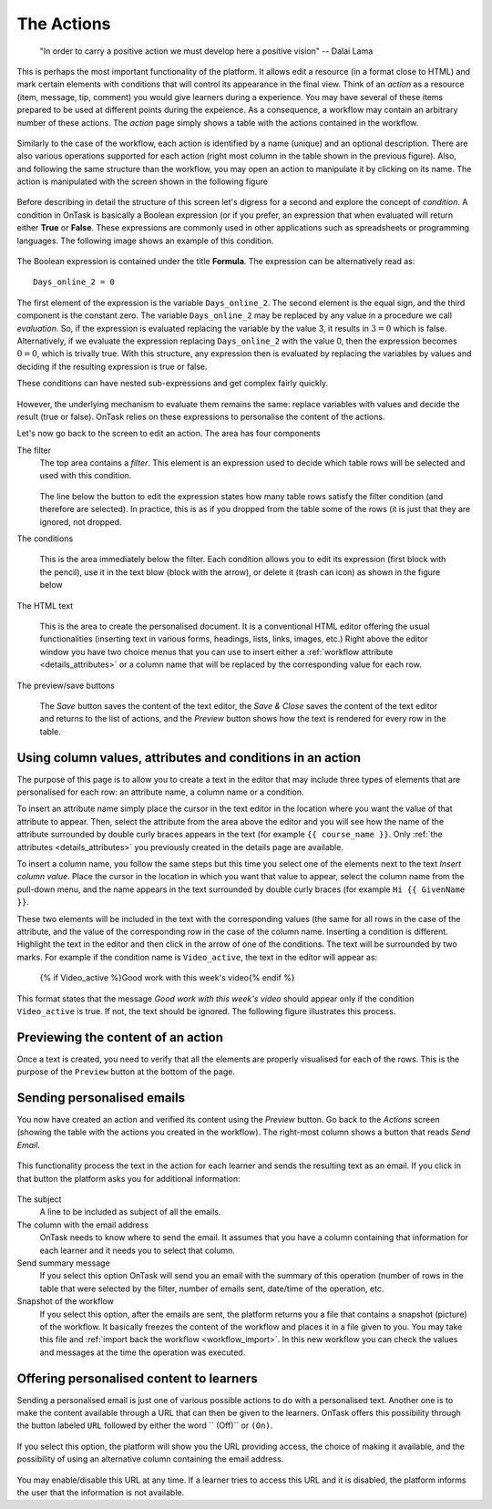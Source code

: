 .. _action:

The Actions
-----------

    "In order to carry a positive action we must develop here a positive
    vision"
    -- Dalai Lama

This is perhaps the most important functionality of the platform. It allows edit a resource (in a format close to HTML) and mark certain elements with conditions that will control its appearance in the final view. Think of an *action* as a resource (item, message, tip, comment) you would give learners during a experience. You may have several of these items prepared to be used at different points during the expeience. As a consequence, a workflow may contain an arbitrary number of these actions. The *action* page simply shows a table with the actions contained in the workflow.

.. figure:: images/Ontask____Actions.png
   :align: center
   :width: 100%

Similarly to the case of the workflow, each action is identified by a name (unique) and an optional description. There are also various operations supported for each action (right most column in the table shown in the previous figure). Also, and following the same structure than the workflow, you may open an action to manipulate it by clicking on its name. The action is manipulated with the screen shown in the following figure

.. figure:: images/Ontask____Edit_action1.png
   :align: center
   :width: 100%

Before describing in detail the structure of this screen let's digress for a second and explore the concept of *condition*. A condition in OnTask is basically a Boolean expression (or if you prefer, an expression that when evaluated will return either **True** or **False**. These expressions are commonly used in other applications such as spreadsheets or programming languages. The following image shows an example of this condition.

.. figure:: images/Ontask____Edit_action_filter.png
   :align: center

The Boolean expression is contained under the title **Formula**. The expression can be alternatively read as::

  Days_online_2 = 0

The first element of the expression is the variable ``Days_online_2``. The second element is the equal sign, and the third component is the constant zero. The variable ``Days_online_2`` may be replaced by any value in a procedure we call *evaluation*. So, if the expression is evaluated replacing the variable by the value 3, it results in :math:`3 = 0` which is false. Alternatively, if we evaluate the expression replacing ``Days_online_2`` with the value 0, then the expression becomes :math:`0 = 0`, which is trivally true. With this structure, any expression then is evaluated by replacing the variables by values and deciding if the resulting expression is true or false.

These conditions can have nested sub-expressions and get complex fairly quickly.

.. figure:: images/Ontask____Edit_action_filter2.png
   :align: center

However, the underlying mechanism to evaluate them remains the same: replace variables with values and decide the result (true or false). OnTask relies on these expressions to personalise the content of the actions.

Let's now go back to the screen to edit an action. The area has four components

The filter
  The top area contains a *filter*. This element is an expression used to
  decide which table rows will be selected and used with this condition.

  .. figure:: images/Ontask____Edit_action_filterpart.png
     :align: center
     :width: 100%

  The line below the button to edit the expression states how many table
  rows satisfy the filter condition (and therefore are selected). In
  practice, this is as if you dropped from the table some of the rows (it is
  just that they are ignored, not dropped.

The conditions

  This is the area immediately below the filter. Each condition allows you to
  edit its expression (first block with the pencil), use it in the text
  blow (block with the arrow), or delete it (trash can icon) as shown in the
  figure below

  .. figure:: images/Ontask____Edit_action_conditionpart2.png
     :align: center
     :width: 100%

The HTML text

  This is the area to create the personalised document. It is a conventional
  HTML editor offering the usual functionalities (inserting text in
  various forms, headings, lists, links, images, etc.) Right above the editor
  window you have two choice menus that you can use to insert either a
  :ref:`workflow attribute <details_attributes>` or a column name that will
  be replaced by the corresponding value for each row.

  .. figure:: images/Ontask____Edit_action_textpart.png
     :align: center
     :width: 100%

The preview/save buttons

  The *Save* button saves the content of the text editor, the *Save & Close*
  saves the content of the text editor and returns to the list of actions,
  and the *Preview* button shows how the text is rendered for every row in
  the table.

Using column values, attributes and conditions in an action
***********************************************************

The purpose of this page is to allow you to create a text in the editor that
may include three types of elements that are personalised for each row: an
attribute name, a column name or a condition.

To insert an attribute name simply place the cursor in the text editor in the
location where you want the value of that attribute to appear. Then, select
the attribute from the area above the editor and you will see how the name
of the attribute surrounded by double curly braces appears in the text (for
example ``{{ course_name }}``. Only :ref:`the attributes <details_attributes>`
you previously created in the details page are available.

To insert a column name, you follow the same steps but this time you select
one of the elements next to the text *Insert column value*. Place the cursor
in the location in which you want that value to appear, select the column
name from the pull-down menu, and the name appears in the text surrounded by
double curly braces (for example ``Hi {{ GivenName }}``.

These two elements will be included in the text with the corresponding values
(the same for all rows in the case of the attribute, and the value of the
corresponding row in the case of the column name. Inserting a condition is
different. Highlight the text in the editor and then click in the arrow of
one of the conditions. The text will be surrounded by two marks. For example
if the condition name is ``Video_active``, the text in the editor will appear
as:

  {% if Video_active %}Good work with this week's video{% endif %}

This format states that the message *Good work with this week's video* should
appear only if the condition ``Video_active`` is true. If not, the text
should be ignored. The following figure illustrates this process.

  .. figure:: images/Ontask____howtocreatetext.gif
     :align: center
     :width: 100%

Previewing the content of an action
***********************************

Once a text is created, you need to verify that all the elements are properly
visualised for each of the rows. This is the purpose of the ``Preview``
button at the bottom of the page.

  .. figure:: images/Ontask____howtopreviewtext.gif
     :align: center
     :width: 100%

Sending personalised emails
***************************

You now have created an action and verified its content using the
*Preview* button. Go back to the *Actions* screen (showing the table with
the actions you created in the workflow). The right-most column shows a
button that reads *Send Email*.

.. figure:: images/Ontask____ActionsOperations.png
   :align: center

This functionality process the text in the
action for each learner and sends the resulting text as an email. If you
click in that button the platform asks you for additional information:

.. figure:: images/Ontask____Email_action.png
   :align: center

The subject
  A line to be included as subject of all the emails.

The column with the email address
  OnTask needs to know where to send the email. It assumes that you have a
  column containing that information for each learner and it needs you to
  select that column.

Send summary message
  If you select this option OnTask will send you an email with the summary of
  this operation (number of rows in the table that were selected by the
  filter, number of emails sent, date/time of the operation, etc.

Snapshot of the workflow
  If you select this option, after the emails are sent, the platform returns
  you a file that contains a snapshot (picture) of the workflow. It basically
  freezes the content of the workflow and places it in a file given to you.
  You may take this file and :ref:`import back the workflow <workflow_import>`.
  In this new workflow you can check the values and messages at the time the
  operation was executed.

Offering personalised content to learners
*****************************************

Sending a personalised email is just one of various possible actions to do
with a personalised text. Another one is to make the content available
through a URL that can then be given to the learners. OnTask offers this
possibility through the button labeled ``URL`` followed by either the word ``
(Off)`` or ``(On)``.

.. figure:: images/Ontask____ActionsOperations.png
   :align: center

If you select this option, the platform will show you the URL providing
access, the choice of making it available, and the possibility of using an
alternative column containing the email address.

.. figure:: images/Ontask____Actions_URLON.png
   :align: center

You may enable/disable this URL at any time. If a learner tries to access
this URL and it is disabled, the platform informs the user that the
information is not available.



